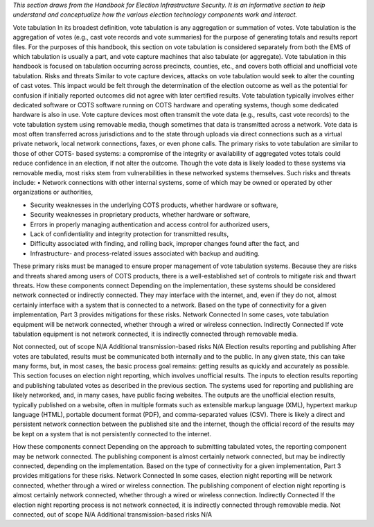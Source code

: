 ..
  Created by: mike garcia
  To: remake of generalized election architecture section of the Handbook

*This section draws from the Handbook for Election Infrastructure Security. It is an informative section to help understand and conceptualize how the various election technology components work and interact.*

Vote tabulation
In its broadest definition, vote tabulation is any aggregation or summation of votes. Vote tabulation is the aggregation of votes (e.g., cast vote records and vote summaries) for the purpose of generating totals and results report files. For the purposes of this handbook, this section on vote tabulation is considered separately from both the EMS of which tabulation is usually
a part, and vote capture machines that also tabulate (or aggregate). Vote tabulation in this handbook is focused on tabulation occurring across precincts, counties, etc., and covers both official and unofficial vote tabulation.
Risks and threats
Similar to vote capture devices, attacks on vote tabulation would seek to alter the counting of cast votes. This impact would be felt through the determination of the election outcome as well as the potential for confusion if initially reported outcomes did not agree with later certified results.
Vote tabulation typically involves either dedicated software or COTS software running on COTS hardware and operating systems, though some dedicated hardware is also in use. Vote capture devices most often transmit the vote data (e.g., results, cast vote records) to the vote tabulation system using removable media, though sometimes that data is transmitted across a network. Vote data is most often transferred across jurisdictions and to the state through uploads via direct connections such as a virtual private network, local network connections, faxes, or even phone calls.
The primary risks to vote tabulation are similar to those of other COTS- based systems: a compromise of the integrity or availability of aggregated votes totals could reduce confidence in an election, if not alter the outcome. Though the vote data is likely loaded to these systems via removable
media, most risks stem from vulnerabilities in these networked systems themselves. Such risks and threats include:
• Network connections with other internal systems, some of which may be owned or operated by other organizations or authorities,

• Security weaknesses in the underlying COTS products, whether hardware or software,
• Security weaknesses in proprietary products, whether hardware or software,
• Errors in properly managing authentication and access control for authorized users,
• Lack of confidentiality and integrity protection for transmitted results,
• Difficulty associated with finding, and rolling back, improper changes found after the fact, and
• Infrastructure- and process-related issues associated with backup and auditing.
These primary risks must be managed to ensure proper management of vote tabulation systems. Because they are risks and threats shared among users of COTS products, there is a well-established set of controls to mitigate risk and thwart threats.
How these components connect
Depending on the implementation, these systems should be considered network connected or indirectly connected. They may interface with the internet, and, even if they do not, almost certainly interface with a system that is connected to a network. Based on the type of connectivity for a given implementation, Part 3 provides mitigations for these risks.
Network Connected
In some cases, vote tabulation equipment will be network connected, whether through a wired or wireless connection.
Indirectly Connected
If vote tabulation equipment is not network connected, it is indirectly connected through removable media.

Not connected, out of scope
N/A
Additional transmission-based risks
N/A
Election results reporting and publishing
After votes are tabulated, results must be communicated both internally and to the public. In any given state, this can take many forms, but, in most cases, the basic process goal remains: getting results as quickly and accurately as possible. This section focuses on election night reporting, which involves unofficial results.
The inputs to election results reporting and publishing tabulated votes as described in the previous section. The systems used for reporting and publishing are likely networked, and, in many cases, have public facing websites.
The outputs are the unofficial election results, typically published on a website, often in multiple formats such as extensible markup language (XML), hypertext markup language (HTML), portable document format (PDF), and comma-separated values (CSV). There is likely a direct and persistent network connection between the published site and the internet, though the official record of the results may be kept on a system that is not persistently connected to the internet.

How these components connect
Depending on the approach to submitting tabulated votes, the reporting component may be network connected. The publishing component is almost certainly network connected, but may be indirectly connected, depending on the implementation. Based on the type of connectivity for a given implementation, Part 3 provides mitigations for these risks.
Network Connected
In some cases, election night reporting will be network connected, whether through a wired or wireless connection.
The publishing component of election night reporting is almost certainly network connected, whether through a wired or wireless connection.
Indirectly Connected
If the election night reporting process is not network connected, it is indirectly connected through removable media.
Not connected, out of scope
N/A
Additional transmission-based risks
N/A


